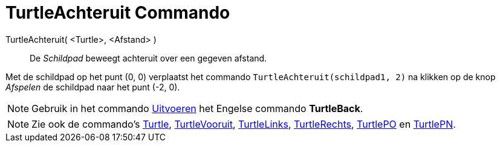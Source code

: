 = TurtleAchteruit Commando
:page-en: commands/TurtleBack_Command
ifdef::env-github[:imagesdir: /nl/modules/ROOT/assets/images]

TurtleAchteruit( <Turtle>, <Afstand> )::
  De _Schildpad_ beweegt achteruit over een gegeven afstand.

[EXAMPLE]
====

Met de schildpad op het punt (0, 0) verplaatst het commando `++TurtleAchteruit(schildpad1, 2)++` na klikken op de knop
_Afspelen_ de schildpad naar het punt (-2, 0).

====

[NOTE]
====

Gebruik in het commando xref:/commands/Uitvoeren.adoc[Uitvoeren] het Engelse commando *TurtleBack*.

====

[NOTE]
====

Zie ook de commando's xref:/commands/Turtle.adoc[Turtle], xref:/commands/TurtleVooruit.adoc[TurtleVooruit],
xref:/commands/TurtleLinks.adoc[TurtleLinks], xref:/commands/TurtleRechts.adoc[TurtleRechts],
xref:/commands/TurtlePO.adoc[TurtlePO] en xref:/commands/TurtlePN.adoc[TurtlePN].

====
